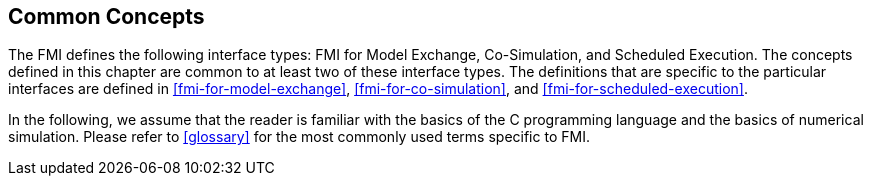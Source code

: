 == Common Concepts [[fmi-common-concepts]]

The FMI defines the following interface types: FMI for Model Exchange, Co-Simulation, and Scheduled Execution.
The concepts defined in this chapter are common to at least two of these interface types.
The definitions that are specific to the particular interfaces are defined in <<fmi-for-model-exchange>>, <<fmi-for-co-simulation>>, and <<fmi-for-scheduled-execution>>.

In the following, we assume that the reader is familiar with the basics of the C programming language and the basics of numerical simulation.
Please refer to <<glossary>> for the most commonly used terms specific to FMI.
